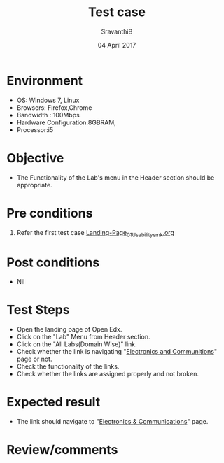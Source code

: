 #+Title: Test case
#+Date: 04 April 2017
#+Author: SravanthiB

* Environment

  +  OS: Windows 7, Linux
  +  Browsers: Firefox,Chrome
  +  Bandwidth : 100Mbps
  +  Hardware Configuration:8GBRAM,
  +  Processor:i5

* Objective

  + The Functionality of the Lab's menu in the Header section should
    be appropriate. 
     
* Pre conditions

  1. Refer the first test case [[https://github.com/openedx-vlead/vlabs-edx-bootstrap-theme/blob/master/test-cases/Landing-page/Header/Header/Landing-Page_01_Usability_smk.org][Landing-Page_01_Usability_smk.org]]
  
* Post conditions

  +  Nil
     
* Test Steps

  +  Open the landing page of Open Edx.
  +  Click on the "Lab" Menu from Header section. 
  +  Click on the "All Labs(Domain Wise)" link.
  +  Check whether the link is navigating
     "[[http://vlabs.ac.in:5959/search_feature/disciplines/ElectronicsAndCommunications/index.html][Electronics and Communitions]]" page or not.
  +  Check the functionality of the links. 
  +  Check whether the links are assigned properly and not broken.

 
* Expected result

  +  The link should navigate to "[[http://vlabs.ac.in:5959/search_feature/disciplines/ElectronicsAndCommunications/index.html][Electronics & Communications]]" page. 

* Review/comments
